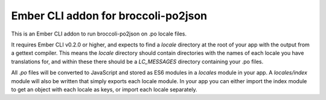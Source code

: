 Ember CLI addon for broccoli-po2json
====================================

This is an Ember CLI addon to run broccoli-po2json on .po locale files.

It requires Ember CLI v0.2.0 or higher, and expects to find a `locale`
directory at the root of your app with the output from a gettext compiler.
This means the `locale` directory should contain directories with the names
of each locale you have translations for, and within these there should be
a `LC_MESSAGES` directory containing your .po files.

All `.po` files will be converted to JavaScript and stored as ES6 modules in
a `locales` module in your app. A `locales/index` module will also be written
that simply exports each locale module. In your app you can either import the
index module to get an object with each locale as keys, or import each locale
separately.
